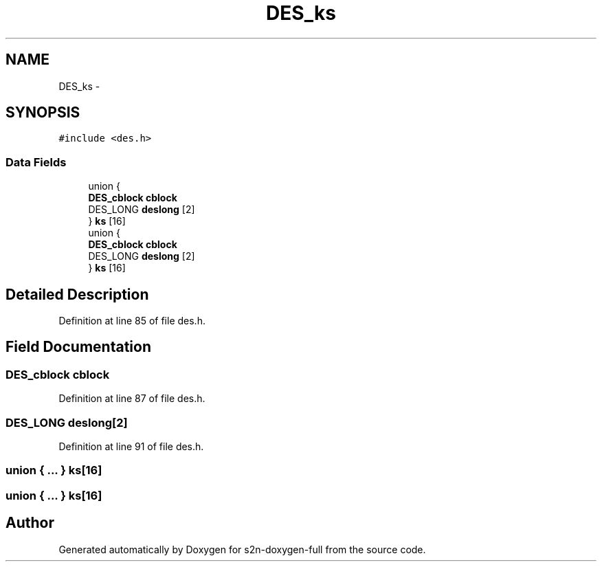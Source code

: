 .TH "DES_ks" 3 "Fri Aug 19 2016" "s2n-doxygen-full" \" -*- nroff -*-
.ad l
.nh
.SH NAME
DES_ks \- 
.SH SYNOPSIS
.br
.PP
.PP
\fC#include <des\&.h>\fP
.SS "Data Fields"

.in +1c
.ti -1c
.RI "union {"
.br
.ti -1c
.RI "   \fBDES_cblock\fP \fBcblock\fP"
.br
.ti -1c
.RI "   DES_LONG \fBdeslong\fP [2]"
.br
.ti -1c
.RI "} \fBks\fP [16]"
.br
.ti -1c
.RI "union {"
.br
.ti -1c
.RI "   \fBDES_cblock\fP \fBcblock\fP"
.br
.ti -1c
.RI "   DES_LONG \fBdeslong\fP [2]"
.br
.ti -1c
.RI "} \fBks\fP [16]"
.br
.in -1c
.SH "Detailed Description"
.PP 
Definition at line 85 of file des\&.h\&.
.SH "Field Documentation"
.PP 
.SS "\fBDES_cblock\fP cblock"

.PP
Definition at line 87 of file des\&.h\&.
.SS "DES_LONG deslong[2]"

.PP
Definition at line 91 of file des\&.h\&.
.SS "union { \&.\&.\&. }   ks[16]"

.SS "union { \&.\&.\&. }   ks[16]"


.SH "Author"
.PP 
Generated automatically by Doxygen for s2n-doxygen-full from the source code\&.
